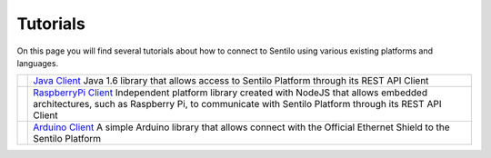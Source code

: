 Tutorials
=========

On this page you will find several tutorials about how to connect to
Sentilo using various existing platforms and languages.

+-----------------------------------+-----------------------------------+
| |java_logo.jpg|                   | `Java Client`_                    |
|                                   | Java 1.6 library that allows      |
|                                   | access to Sentilo Platform        |
|                                   | through its REST API Client       |
+-----------------------------------+-----------------------------------+
| |raspberrypi.jpeg|                | `RaspberryPi Client`_             |
|                                   | Independent platform library      |
|                                   | created with NodeJS that allows   |
|                                   | embedded architectures, such as   |
|                                   | Raspberry Pi, to communicate with |
|                                   | Sentilo Platform through its REST |
|                                   | API Client                        |
+-----------------------------------+-----------------------------------+
| |arduino-mega-2560-r3.jpg|        | `Arduino Client`_                 |
|                                   | A simple Arduino library that     |
|                                   | allows connect with the Official  |
|                                   | Ethernet Shield to the Sentilo    |
|                                   | Platform                          |
+-----------------------------------+-----------------------------------+

.. _Java Client: ./tutorials/java_client.html
.. _RaspberryPi Client: ./tutorials/raspberrypi_client.html
.. _Arduino Client: ./tutorials/arduino_client.html

.. |java_logo.jpg| image:: _static/images/tutorials/java_logo.jpg
   :width: 202px
   :height: 113px
   :target: tutorials/java_client.html
.. |raspberrypi.jpeg| image:: _static/images/tutorials/raspberrypi.jpeg
   :width: 215px
   :height: 122px
   :target: ./tutorials/raspberrypi_client.html
.. |arduino-mega-2560-r3.jpg| image:: _static/images/tutorials/arduino-mega-2560-r3.jpg
   :width: 216px
   :height: 157px
   :target: ./tutorials/arduino_client.html